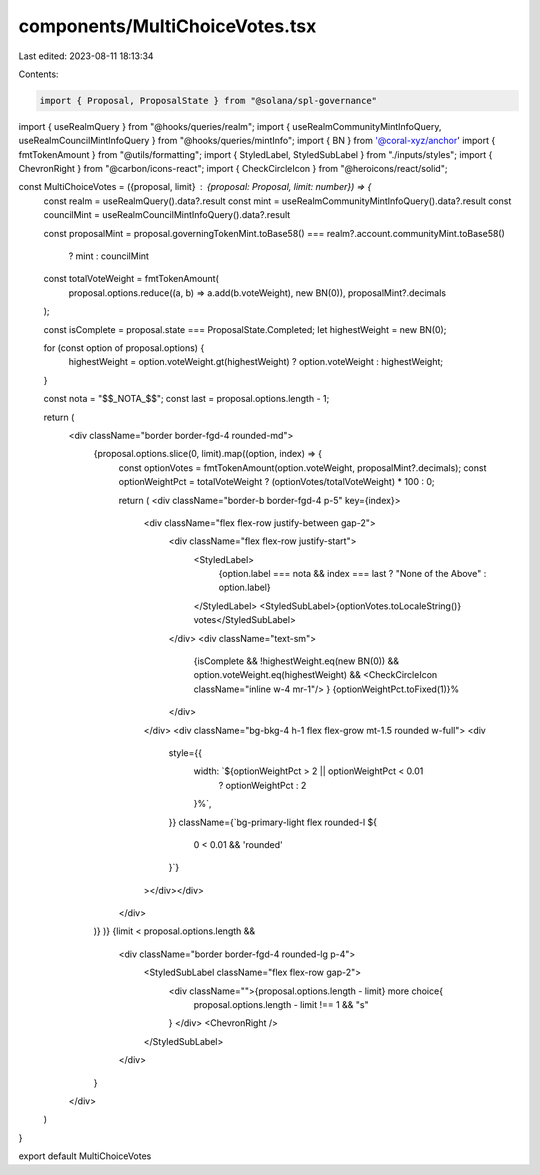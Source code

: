 components/MultiChoiceVotes.tsx
===============================

Last edited: 2023-08-11 18:13:34

Contents:

.. code-block:: tsx

    import { Proposal, ProposalState } from "@solana/spl-governance"
import { useRealmQuery } from "@hooks/queries/realm";
import { useRealmCommunityMintInfoQuery, useRealmCouncilMintInfoQuery } from "@hooks/queries/mintInfo";
import { BN } from '@coral-xyz/anchor'
import { fmtTokenAmount } from "@utils/formatting";
import { StyledLabel, StyledSubLabel } from "./inputs/styles";
import { ChevronRight } from "@carbon/icons-react";
import { CheckCircleIcon } from "@heroicons/react/solid";

const MultiChoiceVotes = ({proposal, limit} : {proposal: Proposal, limit: number}) => {
    const realm = useRealmQuery().data?.result
    const mint = useRealmCommunityMintInfoQuery().data?.result
    const councilMint = useRealmCouncilMintInfoQuery().data?.result

    const proposalMint =
    proposal.governingTokenMint.toBase58() ===
    realm?.account.communityMint.toBase58()
      ? mint
      : councilMint
    
    const totalVoteWeight = fmtTokenAmount(
        proposal.options.reduce((a, b) => a.add(b.voteWeight), new BN(0)),
        proposalMint?.decimals
    );
    
    const isComplete = proposal.state === ProposalState.Completed;
    let highestWeight = new BN(0);
    
    for (const option of proposal.options) {
        highestWeight = option.voteWeight.gt(highestWeight) ? option.voteWeight : highestWeight;
    }

    const nota = "$$_NOTA_$$";
    const last = proposal.options.length - 1;

    return (
        <div className="border border-fgd-4 rounded-md">
            {proposal.options.slice(0, limit).map((option, index) => {
                const optionVotes = fmtTokenAmount(option.voteWeight, proposalMint?.decimals);
                const optionWeightPct = totalVoteWeight ? (optionVotes/totalVoteWeight) * 100 : 0;

                return (
                <div className="border-b border-fgd-4 p-5" key={index}>
                    <div className="flex flex-row justify-between gap-2">
                        <div className="flex flex-row justify-start">
                            <StyledLabel>
                                {option.label === nota && index === last ? "None of the Above" : option.label}
                            </StyledLabel>
                            <StyledSubLabel>{optionVotes.toLocaleString()} votes</StyledSubLabel>
                        </div>
                        <div className="text-sm">
                            {isComplete && !highestWeight.eq(new BN(0)) && option.voteWeight.eq(highestWeight)
                            && <CheckCircleIcon  className="inline w-4 mr-1"/>
                            }
                            {optionWeightPct.toFixed(1)}%
                        </div>
                    </div>
                    <div className="bg-bkg-4 h-1 flex flex-grow mt-1.5 rounded w-full">
                    <div
                        style={{
                            width: `${optionWeightPct > 2 || optionWeightPct < 0.01
                                ? optionWeightPct
                                : 2
                            }%`,
                        }}
                        className={`bg-primary-light flex rounded-l ${
                            0 < 0.01 && 'rounded'
                        }`}
                    ></div></div>
                </div>
            )}
            )}
            {limit < proposal.options.length &&
                <div className="border border-fgd-4 rounded-lg p-4">
                    <StyledSubLabel className="flex flex-row gap-2">
                        <div className="">{proposal.options.length - limit} more choice{
                            proposal.options.length - limit !== 1 && "s"
                        } </div>
                        <ChevronRight />
                    </StyledSubLabel>
                </div>
            }
        </div>
    )
}

export default MultiChoiceVotes

